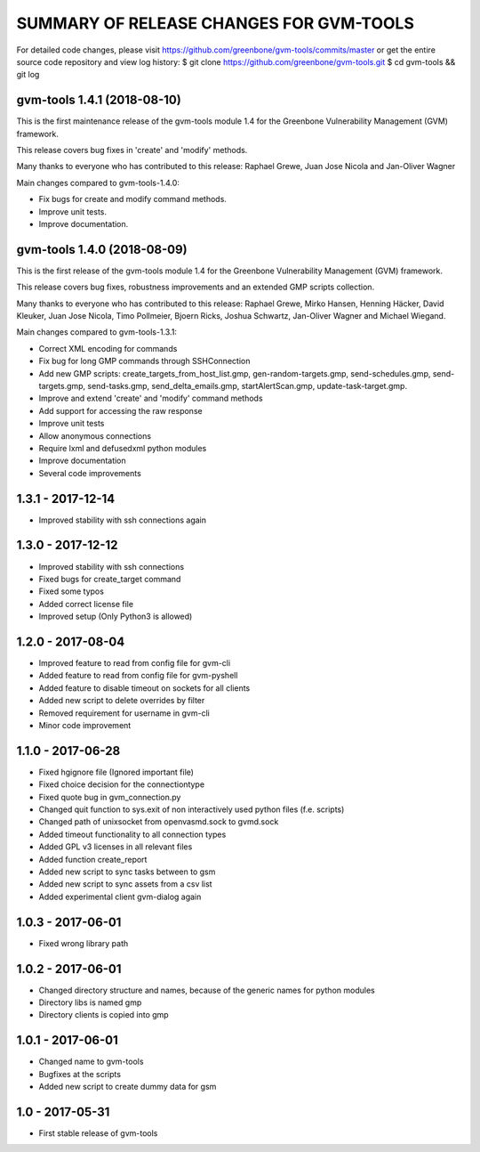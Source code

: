 SUMMARY OF RELEASE CHANGES FOR GVM-TOOLS
=======================================

For detailed code changes, please visit
https://github.com/greenbone/gvm-tools/commits/master
or get the entire source code repository and view log history:
$ git clone https://github.com/greenbone/gvm-tools.git
$ cd gvm-tools && git log

gvm-tools 1.4.1 (2018-08-10)
----------------------------

This is the first maintenance release of the gvm-tools module 1.4 for the
Greenbone Vulnerability Management (GVM) framework.

This release covers bug fixes in 'create' and 'modify' methods.

Many thanks to everyone who has contributed to this release:
Raphael Grewe, Juan Jose Nicola and Jan-Oliver Wagner

Main changes compared to gvm-tools-1.4.0:

* Fix bugs for create and modify command methods.
* Improve unit tests.
* Improve documentation.

gvm-tools 1.4.0 (2018-08-09)
----------------------------

This is the first release of the gvm-tools module 1.4 for the
Greenbone Vulnerability Management (GVM) framework.

This release covers bug fixes, robustness improvements and an extended GMP
scripts collection.

Many thanks to everyone who has contributed to this release:
Raphael Grewe, Mirko Hansen, Henning Häcker, David Kleuker, Juan Jose Nicola,
Timo Pollmeier, Bjoern Ricks, Joshua Schwartz, Jan-Oliver Wagner and
Michael Wiegand.

Main changes compared to gvm-tools-1.3.1:

* Correct XML encoding for commands
* Fix bug for long GMP commands through SSHConnection
* Add new GMP scripts: create_targets_from_host_list.gmp,
  gen-random-targets.gmp, send-schedules.gmp, send-targets.gmp,
  send-tasks.gmp, send_delta_emails.gmp, startAlertScan.gmp,
  update-task-target.gmp.
* Improve and extend 'create' and 'modify' command methods
* Add support for accessing the raw response
* Improve unit tests
* Allow anonymous connections
* Require lxml and defusedxml python modules
* Improve documentation
* Several code improvements

1.3.1 - 2017-12-14
------------------
* Improved stability with ssh connections again

1.3.0 - 2017-12-12
------------------
* Improved stability with ssh connections
* Fixed bugs for create_target command
* Fixed some typos
* Added correct license file
* Improved setup (Only Python3 is allowed)

1.2.0 - 2017-08-04
------------------
* Improved feature to read from config file for gvm-cli
* Added feature to read from config file for gvm-pyshell
* Added feature to disable timeout on sockets for all clients
* Added new script to delete overrides by filter
* Removed requirement for username in gvm-cli

* Minor code improvement

1.1.0 - 2017-06-28
------------------
* Fixed hgignore file (Ignored important file)
* Fixed choice decision for the connectiontype
* Fixed quote bug in gvm_connection.py

* Changed quit function to sys.exit of non interactively used python files (f.e. scripts)
* Changed path of unixsocket from openvasmd.sock to gvmd.sock

* Added timeout functionality to all connection types
* Added GPL v3 licenses in all relevant files
* Added function create_report
* Added new script to sync tasks between to gsm
* Added new script to sync assets from a csv list
* Added experimental client gvm-dialog again

1.0.3 - 2017-06-01
------------------
* Fixed wrong library path

1.0.2 - 2017-06-01
------------------
* Changed directory structure and names, because of the generic names for python modules
* Directory libs is named gmp
* Directory clients is copied into gmp

1.0.1 - 2017-06-01
------------------
* Changed name to gvm-tools
* Bugfixes at the scripts
* Added new script to create dummy data for gsm 

1.0 - 2017-05-31
----------------
* First stable release of gvm-tools


